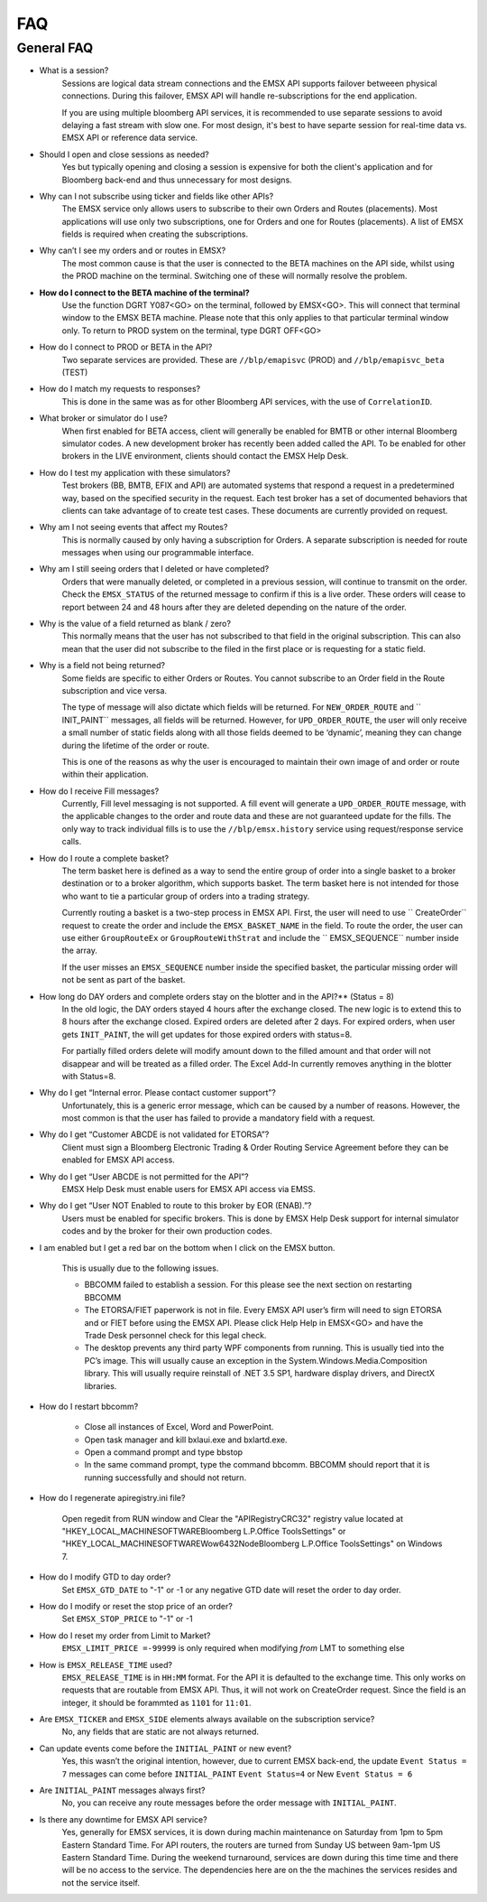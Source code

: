 ###
FAQ
###

General FAQ
===========

* What is a session?
	Sessions are logical data stream connections and the EMSX API supports failover betweeen physical connections. During this failover, EMSX API will handle re-subscriptions for the end application.

	If you are using multiple bloomberg API services, it is recommended to use separate sessions to avoid 
	delaying a fast stream with slow one. For most design, it's best to have separte session for 
	real-time data vs. EMSX API or reference data service. 

* Should I open and close sessions as needed?
	Yes but typically opening and closing a session is expensive for both the client's application and for Bloomberg back-end and thus unnecessary for most designs. 

* Why can I not subscribe using ticker and fields like other APIs?
	The EMSX service only allows users to subscribe to their own Orders and Routes (placements). Most 
	applications will use only two subscriptions, one for Orders and one for Routes (placements). A list 
	of EMSX fields is required when creating the subscriptions.

* Why can’t I see my orders and or routes in EMSX?
	The most common cause is that the user is connected to the BETA machines on the API side, whilst 
	using the PROD machine on the terminal. Switching one of these will normally resolve the problem.

* **How do I connect to the BETA machine of the terminal?**
	Use the function DGRT Y087<GO> on the terminal, followed by EMSX<GO>. This will connect that terminal 
	window to the EMSX BETA machine. Please note that this only applies to that particular terminal 
	window only. To return to PROD system on the terminal, type DGRT OFF<GO>

* How do I connect to PROD or BETA in the API?
	Two separate services are provided. These are ``//blp/emapisvc`` (PROD) and ``//blp/emapisvc_beta`` (TEST)

* How do I match my requests to responses?
	This is done in the same was as for other Bloomberg API services, with the use of ``CorrelationID``.

* What broker or simulator do I use?
	When first enabled for BETA access, client will generally be enabled for BMTB or other internal 
	Bloomberg simulator codes. A new development broker has recently been added called the API. To be 
	enabled for other brokers in the LIVE environment, clients should contact the EMSX Help Desk.

* How do I test my application with these simulators?
	Test brokers (BB, BMTB, EFIX and API) are automated systems that respond a request in a predetermined 
	way, based on the specified security in the request. Each test broker has a set of documented 
	behaviors that clients can take advantage of to create test cases. These documents are currently 
	provided on request.

* Why am I not seeing events that affect my Routes?
	This is normally caused by only having a subscription for Orders. A separate subscription is needed 
	for route messages when using our programmable interface.

* Why am I still seeing orders that I deleted or have completed?
	Orders that were manually deleted, or completed in a previous session, will continue to transmit on 
	the order. Check the ``EMSX_STATUS`` of the returned message to confirm if this is a live order. 
	These orders will cease to report between 24 and 48 hours after they are deleted depending on the 
	nature of the order.

* Why is the value of a field returned as blank / zero?
	This normally means that the user has not subscribed to that field in the original subscription. This 
	can also mean that the user did not subscribe to the filed in the first place or is requesting for a 
	static field.

* Why is a field not being returned?
	Some fields are specific to either Orders or Routes. You cannot subscribe to an Order field in the 
	Route subscription and vice versa. 

	The type of message will also dictate which fields will be returned. For ``NEW_ORDER_ROUTE`` and ``
	INIT_PAINT`` messages, all fields will be returned. However, for ``UPD_ORDER_ROUTE``, the user will 
	only receive a small number of static fields along with all those fields deemed to be ‘dynamic’, 
	meaning they can change during the lifetime of the order or route.

	This is one of the reasons as why the user is encouraged to maintain their own image of and order or 
	route within their application.

* How do I receive Fill messages?
	Currently, Fill level messaging is not supported. A fill event will generate a ``UPD_ORDER_ROUTE`` 
	message, with the applicable changes to the order and route data and these are not guaranteed update 
	for the fills. The only way to track individual fills is to use the ``//blp/emsx.history`` service 
	using request/response service calls.

* How do I route a complete basket?
	The term basket here is defined as a way to send the entire group of order into a single basket to a 
	broker destination or to a broker algorithm, which supports basket. The term basket here is not 
	intended for those who want to tie a particular group of orders into a trading strategy.

	Currently routing a basket is a two-step process in EMSX API. First, the user will need to use ``
	CreateOrder`` request to create the order and include the ``EMSX_BASKET_NAME`` in the field. To route 
	the order, the user can use either ``GroupRouteEx`` or ``GroupRouteWithStrat`` and include the ``
	EMSX_SEQUENCE`` number inside the array.

	If the user misses an ``EMSX_SEQUENCE`` number inside the specified basket, the particular missing 
	order will not be sent as part of the basket.

* How long do DAY orders and complete orders stay on the blotter and in the API?** (Status = 8)
	In the old logic, the DAY orders stayed 4 hours after the exchange closed. The new logic is to extend 
	this to 8 hours after the exchange closed. Expired orders are deleted after 2 days. For expired 
	orders, when user gets ``INIT_PAINT``, the will get updates for those expired orders with status=8.

	For partially filled orders delete will modify amount down to the filled amount and that order will 
	not disappear and will be treated as a filled order. The Excel Add-In currently removes anything in 
	the blotter with Status=8.

* Why do I get “Internal error. Please contact customer support”?
	Unfortunately, this is a generic error message, which can be caused by a number of reasons. However, 
	the most common is that the user has failed to provide a mandatory field with a request.

* Why do I get “Customer ABCDE is not validated for ETORSA”?
	Client must sign a Bloomberg Electronic Trading & Order Routing Service Agreement before they can be 
	enabled for EMSX API access.

* Why do I get “User ABCDE is not permitted for the API”?
	EMSX Help Desk must enable users for EMSX API access via EMSS.

* Why do I get “User NOT Enabled to route to this broker by EOR (ENAB).”?
	Users must be enabled for specific brokers. This is done by EMSX Help Desk support for internal 
	simulator codes and by the broker for their own production codes.

* I am enabled but I get a red bar on the bottom when I click on the EMSX button.
	
	This is usually due to the following issues.

	* BBCOMM failed to establish a session. For this please see the next section on restarting BBCOMM
	
	* The ETORSA/FIET paperwork is not in file. Every EMSX API user’s firm will need to sign ETORSA and or FIET before using the EMSX API. Please click Help Help in EMSX<GO> and have the Trade Desk personnel check for this legal check.
	
	* The desktop prevents any third party WPF components from running.  This is usually tied into the PC’s image. This will usually cause an exception in the System.Windows.Media.Composition library. This will usually require reinstall of .NET 3.5 SP1, hardware display drivers, and DirectX libraries.

* How do I restart bbcomm?

	* Close all instances of Excel, Word and PowerPoint.
	* Open task manager and kill bxlaui.exe and bxlartd.exe.
	* Open a command prompt and type bbstop
	* In the same command prompt, type the command bbcomm. BBCOMM should report that it is running successfully and should not return. 

* How do I regenerate apiregistry.ini file?

	Open regedit from RUN window and Clear the "APIRegistryCRC32" registry value located at 
	"HKEY_LOCAL_MACHINE\SOFTWARE\Bloomberg L.P.\Office Tools\Settings" or 
	"HKEY_LOCAL_MACHINE\SOFTWARE\Wow6432Node\Bloomberg L.P.\Office Tools\Settings" on Windows 7.

* How do I modify GTD to day order?
	Set ``EMSX_GTD_DATE`` to "-1" or -1 or any negative GTD date will reset the order to day order.

* How do I modify or reset the stop price of an order?
	Set ``EMSX_STOP_PRICE`` to "-1" or -1 

* How do I reset my order from Limit to Market?
	``EMSX_LIMIT_PRICE =-99999`` is only required when modifying *from* LMT to something else

* How is ``EMSX_RELEASE_TIME`` used?
	``EMSX_RELEASE_TIME`` is in ``HH:MM`` format. For the API it is defaulted to the exchange time. This 
	only works on requests that are routable from EMSX API. Thus, it will not work on CreateOrder 
	request. Since the field is an integer, it should be forammted as ``1101`` for ``11:01``.

* Are ``EMSX_TICKER`` and ``EMSX_SIDE`` elements always available on the subscription service?
	No, any fields that are static are not always returned.

* Can update events come before the ``INITIAL_PAINT`` or new event?
	Yes, this wasn’t the original intention, however, due to current EMSX back-end, the update ``Event 
	Status = 7`` messages can come before ``INITIAL_PAINT`` ``Event Status=4`` or New ``Event Status = 6``

* Are ``INITIAL_PAINT`` messages always first?
	No, you can receive any route messages before the order message with ``INITIAL_PAINT``.

* Is there any downtime for EMSX API service?
	Yes, generally for EMSX services, it is down during machin maintenance on Saturday from 1pm to 5pm 
	Eastern Standard Time. For API routers, the routers are turned from Sunday US between 9am-1pm US 
	Eastern Standard Time. During the weekend turnaround, services are  down during this time time and 
	there will be no access to the service. The dependencies here are on the the machines the services 
	resides and not the service itself.

.. Excel Add-In FAQ
.. ================

.. * I don't see the EMSX button on my Excel Add-In

.. This is mostly due to the user not being enabled for EMSX API. Click Help Help on EMSX<GO> and ask the EMSX Help Desk personnel to see if your UUID is enabled for EMSX API Excel Add-In. If the user has multiple Excel Add-Ins, the EMSX button will be under the Trading Icon. 

.. image: /image/excelAddIn.png

.. image: /image/trading.png

.. * I am a Bloomberg AIM user and I am not able to connect from the Excel Add-In.

.. This is mostly often due to the AIM user not being able to connect to the beta environment (Y087).  For AIM, users they will need to test in production since there are no AIM instance in the beta environment (Y087). 

.. image: /image/registry.png

.. One of the ways to solve this is by going into the registry edit by clicking Start and type “regedit”.

.. image: /image/regedit.png

.. Once in the regedit.exe, click Alt-F and type “EmsxSystem”.

.. image: /image/emsxSystem.png

.. Double Click EmsxSystem

.. image: /image/editString.png

.. Type the word Production in the Value Data column and Click OK.

